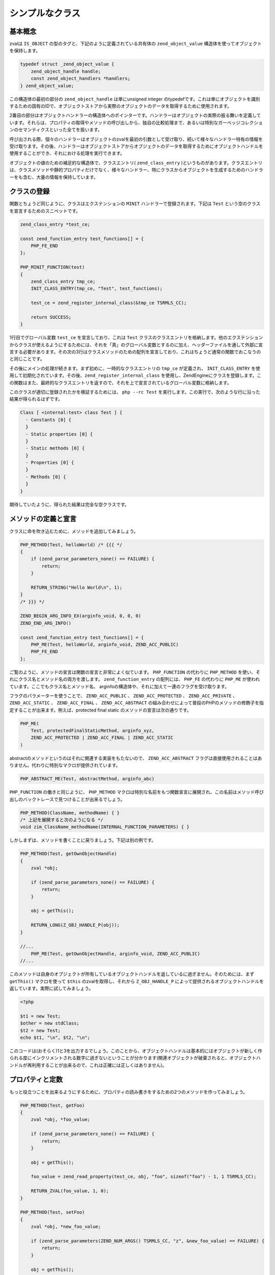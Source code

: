 シンプルなクラス
================

基本概念
----------

zvalは ``IS_OBJECT`` の型のタグと、下記のように定義されている共有体の ``zend_object_value`` 構造体を使ってオブジェクトを保持します。

.. code-block:: c

  typedef struct _zend_object_value {
      zend_object_handle handle;
      const zend_object_handlers *handlers;
  } zend_object_value;

この構造体の最初の部分の ``zend_object_handle`` は単にunsigned integer のtypedefです。これは単にオブジェクトを識別するための固有のIDで、オブジェクトストアから実際のオブジェクトのデータを取得するために使用されます。

2番目の部分はオブジェクトハンドラーの構造体へのポインターです。ハンドラーはオブジェクトの実際の振る舞いを定義しています。それらは、プロパティの取得やメソッドの呼び出しから、独自の比較処理まで、あるいは特別なガーベッジコレクションのセマンティクスといった全てを扱います。

呼び出される際、個々のハンドラーはオブジェクトのzvalを最初の引数として受け取り、続いて様々なハンドラー特有の情報を受け取ります。その後、ハンドラーはオブジェクトストアからオブジェクトのデータを取得するためにオブジェクトハンドルを使用することができ、それにおける処理を実行できます。

オブジェクトの値のための補足的な構造体で、クラスエントリ( ``zend_class_entry`` )というものがあります。クラスエントリは、クラスメソッドや静的プロパティだけでなく、様々なハンドラー、特にクラスからオブジェクトを生成するためのハンドラーをも含む、大量の情報を保持しています。

クラスの登録
--------------

関数とちょうど同じように、クラスはエクステンションの ``MINIT`` ハンドラーで登録されます。下記は ``Test`` という空のクラスを宣言するためのスニペットです。

.. code-block:: c

  zend_class_entry *test_ce;  

  const zend_function_entry test_functions[] = {
      PHP_FE_END
  };  

  PHP_MINIT_FUNCTION(test)
  {
      zend_class_entry tmp_ce;
      INIT_CLASS_ENTRY(tmp_ce, "Test", test_functions);  

      test_ce = zend_register_internal_class(&tmp_ce TSRMLS_CC);  

      return SUCCESS;
  }

1行目でグローバル変数 ``test_ce`` を宣言しており、これは ``Test`` クラスのクラスエントリを格納します。他のエクステンションからクラスが使えるようにするためには、それを「真」のグローバル変数とするのに加え、ヘッダーファイルを通して外部に宣言する必要があります。その次の3行はクラスメソッドのための配列を宣言しており、これはちょうど通常の関数でおこなうのと同じことです。

その後にメインの処理が続きます。まず初めに、一時的なクラスエントリの ``tmp_ce`` が定義され、 ``INIT_CLASS_ENTRY`` を使用して初期化されています。その後、``zend_register_internal_class`` を使用し、ZendEngineにクラスを登録します。この関数はまた、最終的なクラスエントリを返すので、それを上で宣言されているグローバル変数に格納します。

このクラスが適切に登録されたかを検証するためには、 ``php --rc Test`` を実行します。この実行で、次のような行に沿った結果が得られるはずです。

.. code-block:: c

  Class [ <internal:test> class Test ] {
    - Constants [0] {
    }
    - Static properties [0] {
    }
    - Static methods [0] {
    }
    - Properties [0] {
    }
    - Methods [0] {
    }
  }

期待していたように、得られた結果は完全な空クラスです。

メソッドの定義と宣言
----------------------

クラスに命を吹き込むために、メソッドを追加してみましょう。

.. code-block:: c

  PHP_METHOD(Test, helloWorld) /* {{{ */
  {
      if (zend_parse_parameters_none() == FAILURE) {
          return;
      }  

      RETURN_STRING("Hello World\n", 1);
  }
  /* }}} */  

  ZEND_BEGIN_ARG_INFO_EX(arginfo_void, 0, 0, 0)
  ZEND_END_ARG_INFO()  

  const zend_function_entry test_functions[] = {
      PHP_ME(Test, helloWorld, arginfo_void, ZEND_ACC_PUBLIC)
      PHP_FE_END
  };

ご覧のように、メソッドの宣言は関数の宣言と非常によく似ています。 ``PHP_FUNCTION`` の代わりに ``PHP_METHOD`` を使い、それにクラス名とメソッド名の両方を渡します。 ``zend_function_entry`` の配列には、 ``PHP_FE`` の代わりに ``PHP_ME`` が使われています。ここでもクラス名とメソッド名、 arginfoの構造体や、それに加えて一連のフラグを受け取ります。

フラグのパラメーターを使うことで、 ``ZEND_ACC_PUBLIC`` 、 ``ZEND_ACC_PROTECTED`` 、 ``ZEND_ACC_PRIVATE`` 、 ``ZEND_ACC_STATIC`` 、 ``ZEND_ACC_FINAL`` 、 ``ZEND_ACC_ABSTRACT`` の組み合わせによって普段のPHPのメソッドの修飾子を指定することが出来ます。例えば、protected final static のメソッドの宣言は次の通りです。

.. code-block:: c

  PHP_ME(
      Test, protectedFinalStaticMethod, arginfo_xyz,
      ZEND_ACC_PROTECTED | ZEND_ACC_FINAL | ZEND_ACC_STATIC
  )

abstractのメソッドというのはそれに関連する実装をもたないので、 ``ZEND_ACC_ABSTRACT`` フラグは直接使用されることはありません。代わりに特別なマクロが提供されています。

.. code-block:: c 

  PHP_ABSTRACT_ME(Test, abstractMethod, arginfo_abc)


``PHP_FUNCTION`` の働きと同じように、 ``PHP_METHOD`` マクロは特別な名前をもつ関数宣言に展開され、この名前はメソッド呼び出しのバックトレースで見つけることが出来るでしょう。

.. code-block :: c

  PHP_METHOD(ClassName, methodName) { }
  /* 上記を展開すると次のようになる */
  void zim_ClassName_methodName(INTERNAL_FUNCTION_PARAMETERS) { }

しかしまずは、メソッドを書くことに戻りましょう。下記は別の例です。

.. code-block:: c

  PHP_METHOD(Test, getOwnObjectHandle)
  {
      zval *obj;  

      if (zend_parse_parameters_none() == FAILURE) {
          return;
      }  

      obj = getThis();  

      RETURN_LONG(Z_OBJ_HANDLE_P(obj));
  }  

  //...
      PHP_ME(Test, getOwnObjectHandle, arginfo_void, ZEND_ACC_PUBLIC)
  //...

このメソッドは自身のオブジェクトが所有しているオブジェクトハンドルを返しているに過ぎません。そのためには、まず ``getThis()`` マクロを使って ``$this`` のzvalを取得し、それから ``Z_OBJ_HANDLE_P`` によって提供されるオブジェクトハンドルを返しています。実際に試してみましょう。

.. code-block:: php

  <?php  

  $t1 = new Test;
  $other = new stdClass;
  $t2 = new Test;
  echo $t1, "\n", $t2, "\n";

このコードは(おそらく)1と3を出力するでしょう。このことから、オブジェクトハンドルは基本的にはオブジェクトが新しく作られる度にインクリメントされる数字に過ぎないということが分かります(関連オブジェクトが破棄されると、オブジェクトハンドルが再利用することが出来るので、これは正確には正しくはありません)。


プロパティと定数
------------------

もっと役立つことを出来るようにするために、プロパティの読み書きをするための2つのメソッドを作ってみましょう。

.. code-block:: c

  PHP_METHOD(Test, getFoo)
  {
      zval *obj, *foo_value;  

      if (zend_parse_parameters_none() == FAILURE) {
          return;
      }  

      obj = getThis();  

      foo_value = zend_read_property(test_ce, obj, "foo", sizeof("foo") - 1, 1 TSRMLS_CC);  

      RETURN_ZVAL(foo_value, 1, 0);
  }  

  PHP_METHOD(Test, setFoo)
  {
      zval *obj, *new_foo_value;  

      if (zend_parse_parameters(ZEND_NUM_ARGS() TSRMLS_CC, "z", &new_foo_value) == FAILURE) {
          return;
      }  

      obj = getThis();  

      zend_update_property(test_ce, obj, "foo", sizeof("foo") - 1, new_foo_value TSRMLS_CC);
  }  

  // ...  

  ZEND_BEGIN_ARG_INFO_EX(arginfo_void, 0, 0, 0)
  ZEND_END_ARG_INFO()  

  ZEND_BEGIN_ARG_INFO_EX(arginfo_set, 0, 0, 1)
      ZEND_ARG_INFO(0, value)
  ZEND_END_ARG_INFO()  

  // ...
      PHP_ME(Test, getFoo, arginfo_void, ZEND_ACC_PUBLIC)
      PHP_ME(Test, setFoo, arginfo_set, ZEND_ACC_PUBLIC)
  // ...

上記のコードでの新しい2つの関数は ``zend_read_property()`` と ``zend_update_property()`` です。両方の関数とも、最初のパラメーターとしてスコープを受け取り、2番目のパラメーターでそのオブジェクトを、その後にプロパティの名前や長さを受け取ります。ここでの"スコープ"とはクラスエントリのことで、アクセス権の制御で必要となります。 ``foo`` がpublicなプロパティであれば、使用されるスコープは問題とはなりません( ``NULL`` でも差し支え無いでしょう)が、privateなプロパティの場合は、そのクラスに属するクラスエントリでしかアクセス出来ません。

``zend_update_property()`` は追加でプロパティの新しい値を最後のパラメーターとして受け取ります。一方で、 ``zend_read_property()`` は真偽値の ``silent`` パラメーターを追加で受け取ります。これはPHPが"Undefined property xyz"のようなnoticeを抑制すべきかどうかを指定するためのものです。このケースでは、前もってそのプロパティが存在するかどうか分からないので、 ``1`` を渡しています(この場合、そのnoticeは出力しないという意味になります)。

では新しい機能を使ってみましょう。

.. code-block:: php

  <?php  

  $t = new Test;
  var_dump($t->getFoo()); // NULL (silent=1としているので、noticeは出力されない)  

  $t->setFoo("abc");
  var_dump($t->foo);      // "abc"
  var_dump($t->getFoo()); // "abc"  

  $t->foo = "def";
  var_dump($t->foo);      // "def"
  var_dump($t->getFoo()); // "def"

``zend_update_property()`` には特定の値をより簡単に(つまり手動でzvalを作らなくても)設定できるように様々な種類があります。

 - ``zend_update_property_null(... TSRMLS_DC)``
 - ``zend_update_property_bool(..., long value TSRMLS_DC)``
 - ``zend_update_property_long(..., long value TSRMLS_DC)``
 - ``zend_update_property_double(..., double value TSRMLS_DC)``
 - ``zend_update_property_string(..., const char *value TSRMLS_DC)``
 - ``zend_update_property_stringl(..., const char *value, int value_len TSRMLS_DC)``

上の例では、 ``silent=1`` パラメーターを使わなければなりませんでした。なぜなら ``foo`` プロパティを読む際に存在しているかの保証がなかったからです。これのより良い解決法は、クラスの登録時に ちょうどPHPで ``public $foo = DEFAULT_VALUE;`` とするように、そのプロパティを適切に宣言しておくということです。

これは ``zend_declare_property()`` 関数グループでおこなうことができ、この関数には ``zend_update_property()`` と同じ種類があります。例として、 ``foo`` というデフォルト値が ``null`` でpublicプロパティを宣言するには、 ``MINIT`` のクラス登録の後に下記の行を追加する必要があります。

.. code-block:: c

  zend_declare_property_null(test_ce, "foo", sizeof("foo") - 1, ZEND_ACC_PUBLIC TSRMLS_CC);

デフォルト値が ``"bar"`` でprotectedなプロパティをつくる場合は、代わりに次のように書いて下さい。

.. code-block:: c

  zend_declare_property_string(
      test_ce, "foo", sizeof("foo") - 1, "bar", ZEND_ACC_PROTECTED TSRMLS_CC
  );

プロパティを使いたい場合(そして内部のクラスにとってほとんど必要のないものと分かった場合)、プロパティを適切に宣言しておくことは、常に良い方法です。この方法では明確なアクセス権のレベルやデフォルト値を指定できるので、宣言されたプロパティのメモリ最適化の恩恵も受けられます。

staticのプロパティもまた同じ関数のグループで ``ZEND_ACC_STATIC`` のフラグを追加で指定することで宣言できます。public staticのプロパティ ``$pi`` の例は次の通りです。

.. code-block:: c

  zend_declare_property_double(
      test_ce, "pi", sizeof("pi") - 1, 3.141, ZEND_ACC_PUBLIC | ZEND_ACC_STATIC TSRMLS_CC
  );
  /* 私が記憶しているpiの全ての数値 :( */


staticのプロパティを読み書きするために、 ``zend_read_static_property()`` 関数や ``zend_update_static_property()`` 関数のグループがあります。それらの関数は通常のプロパティの関数と同じインターフェイスですが、オブジェクトを受け取らない(スコープのみです)という点のみが異なります。

定数を宣言するためには ``zend_declare_class_constant_*()`` の関数グループが使われます。これらの関数は ``zend_declare_property_*()`` の関数と同じ種類とシグネチャを持っていますが、フラグの引数だけ受け取りません。"Test::PI" という定数を宣言するためには次のように書きます。

.. code-block:: c

  zend_declare_class_constant_double(test_ce, "PI", sizeof("PI") - 1, 3.141 TSRMLS_CC);

継承とインターフェイス
-----------------------

ユーザーランドとちょうど同じように、内部のクラスも他のクラスを継承したりインターフェイスを実装することが出来ます。

PHPの継承のとてもシンプル(そして非常に一般的)な例として、 ``Exception`` クラスのサブクラスを作ってみます。

.. code-block:: c

  zend_class_entry *custom_exception_ce;  

  PHP_MINIT_FUNCTION(Test)
  {
      zend_class_entry tmp_ce;
      INIT_CLASS_ENTRY(tmp_ce, "CustomException", NULL);
      custom_exception_ce = zend_register_internal_class_ex(
          &tmp_ce, zend_exception_get_default(TSRMLS_C), NULL TSRMLS_CC
      );  

      return SUCCESS;
  }

ここでの新しい部分は ``zend_register_internal_class_ex()`` ( ``_ex`` が付きます)の使用で、これは ``zend_register_internal_class()`` と同じものですが、追加で親クラスエントリを指定することが出来ます。ここでは ``zend_exception_get_default(TSRMLS_C)`` を使って親クラスエントリを取得しています。注目に値する別のポイントは、関数の構造体を何も宣言しておらず、代わりにただ ``INIT_CLASS_ENTRY`` の最後の引数に ``NULL`` を渡しているだけだということです。これは ``Exception`` クラスから継承したものを除いて、追加で何のメソッドも必要ないということを意味しています。

``RuntimeException`` のようなより具体的なSPL拡張クラスを拡張したい場合には、次のようにします。

.. code-block:: c

  #ifdef HAVE_SPL
  #include "ext/spl/spl_exceptions.h"
  #endif  

  zend_class_entry *custom_exception_ce;  

  PHP_MINIT_FUNCTION(Test)
  {
      zend_class_entry tmp_ce;
      INIT_CLASS_ENTRY(tmp_ce, "CustomException", NULL);  

  #ifdef HAVE_SPL
      custom_exception_ce = zend_register_internal_class_ex(
          &tmp_ce, spl_ce_RuntimeException, NULL TSRMLS_CC
      );
  #else
      custom_exception_ce = zend_register_internal_class_ex(
          &tmp_ce, zend_exception_get_default(TSRMLS_C), NULL TSRMLS_CC
      );
  #endif  

      return SUCCESS;
  }


上記のコードは条件的には ``RuntimeException`` を継承するか、SPLがコンパイルされていない場合には単に ``Exception`` を継承のどちらかになります。 ``RuntimeException`` のクラスエントリは ``ext/spl/spl_exceptions.h`` でexternされているので、同様にincludeしなければなりません。

上のコードで ``NULL`` で設定されている ``zend_register_internal_class_ex()`` の最後のパラメーターは親クラスを指定するための別の方法です。もし利用可能なクラスエントリがない場合には、クラス名を指定することが出来ます。

.. code-block:: c

  custom_exception_ce = zend_register_internal_class_ex(
      &tmp_ce, spl_ce_RuntimeException, NULL TSRMLS_CC
  );
  /* can also be written as */
  custom_exception_ce = zend_register_internal_class_ex(
      &tmp_ce, NULL, "RuntimeException" TSRMLS_CC
  );

実際問題、最初の方の例を好んで使うべきではあります。2番目の方は、クラスエントリを宣言するのを忘れた無作法なエクステンションを使う場合のみしか有効ではありません。

他のクラスを継承することが出来るように、インターフェイスの実装もまた可能です。このためには、可変長引数の ``zend_class_implements()`` 関数が使用されます。

.. code-block ::c

  #include "ext/spl/spl_iterators.h"
  #include "zend_interfaces.h"  

  zend_class_entry *data_class_ce;  

  PHP_METHOD(DataClass, count) { /* ... */ }  

  const zend_function_entry data_class_functions[] = {
      PHP_ME(DataClass, count, arginfo_void, ZEND_ACC_PUBLIC)
      /* ... */
      PHP_FE_END
  };  

  PHP_MINIT_FUNCTION(test)
  {
      zend_class_entry tmp_ce;
      INIT_CLASS_ENTRY(tmp_ce, "DataClass", data_class_functions);
      data_class_ce = zend_register_internal_class(&tmp_ce TSRMLS_CC);  

      /* DataClass は Countable, ArrayAccess, IteratorAggregateを実装している */
      zend_class_implements(
          data_class_ce TSRMLS_CC, 3, spl_ce_Countable, zend_ce_arrayaccess, zend_ce_aggregate
      );  

      return SUCCESS;
  }


ご覧のように、 ``zend_class_implements()`` はクラスエントリ、TSRMLS_CC、実装するインターフェイスの数、インターフェイスのクラスエントリを受け取ります。例えば、 ``Serializable`` を追加で実装したいとしましょう。

.. code-block:: c

  zend_class_implements(
      data_class_ce TSRMLS_CC, 4,
      spl_ce_Countable, zend_ce_arrayaccess, zend_ce_aggregate, zend_ce_serializable
  );


当然、自身でインタフェースを作成することも出来ます。インターフェイスはクラスと同じ方法で登録されますが、 ``zend_register_internal_interface()`` 関数を使って全てのメソッドがabstractとして宣言します。例えば、 ``Iterator`` を拡張して ``ReversibleIterator`` という新しいインターフェイスを作って、追加で ``prev`` メソッドを指定したい場合、次のような方法で行います。

.. code-block:: c

  #include "zend_interfaces.h"  

  zend_class_entry *reversible_iterator_ce;  

  const zend_function_entry reversible_iterator_functions[] = {
      PHP_ABSTRACT_ME(ReversibleIterator, prev, arginfo_void)
      PHP_FE_END
  };  

  PHP_MINIT_FUNCTION(test)
  {
      zend_class_entry tmp_ce;
      INIT_CLASS_ENTRY(tmp_ce, "ReversibleIterator", reversible_iterator_functions);
      reversible_iterator_ce = zend_register_internal_interface(&tmp_ce TSRMLS_CC);  

      /* ReversibleIterator は Iteratorを継承している。 インターフェイスの継承には
       * zend_class_implements()関数が使用される */
      zend_class_implements(reversible_iterator_ce TSRMLS_CC, 1, zend_ce_iterator);  

      return SUCCESS;
  }

内部のインターフェイスにはユーザーランドのインターフェイスには無いちょっとした追加の機能があります。しかしこれは後に残しておきます。
